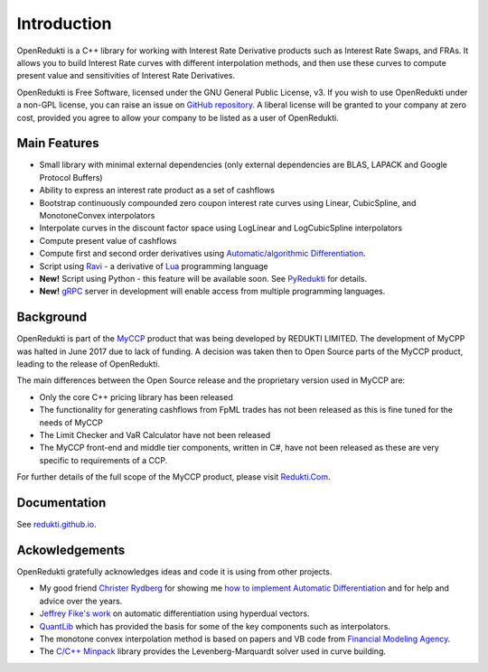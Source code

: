 ============
Introduction
============

OpenRedukti is a C++ library for working with Interest Rate Derivative products such as Interest Rate Swaps, and
FRAs. It allows you to build Interest Rate curves with different interpolation methods, and then use these curves
to compute present value and sensitivities of Interest Rate Derivatives.

OpenRedukti is Free Software, licensed under the GNU General Public License, v3. If you wish to use OpenRedukti
under a non-GPL license, you can raise an issue on `GitHub repository <https://github.com/redukti/OpenRedukti>`_. 
A liberal license will be granted to your company at zero cost, provided you agree to allow your company
to be listed as a user of OpenRedukti.

Main Features
=============
* Small library with minimal external dependencies (only external dependencies are BLAS, LAPACK and Google Protocol Buffers) 
* Ability to express an interest rate product as a set of cashflows
* Bootstrap continuously compounded zero coupon interest rate curves using Linear, CubicSpline, and MonotoneConvex interpolators
* Interpolate curves in the discount factor space using LogLinear and LogCubicSpline interpolators
* Compute present value of cashflows
* Compute first and second order derivatives using `Automatic/algorithmic Differentiation <http://www.autodiff.org/>`_.
* Script using `Ravi <https://github.com/dibyendumajumdar/ravi>`_ - a derivative of `Lua <http://www.lua.org>`_ programming language
* **New!** Script using Python - this feature will be available soon. See `PyRedukti <https://github.com/redukti/PyRedukti>`_ for details.
* **New!** `gRPC <https://grpc.io/>`_ server in development will enable access from multiple programming languages.


Background
==========
OpenRedukti is part of the `MyCCP <http://redukti.com/>`_ product that was being developed by REDUKTI LIMITED. The development of MyCPP
was halted in June 2017 due to lack of funding. A decision was taken then to Open Source parts of the MyCCP product, leading to
the release of OpenRedukti.

The main differences between the Open Source release and the proprietary version used in MyCCP are:

* Only the core C++ pricing library has been released
* The functionality for generating cashflows from FpML trades has not been released as this is fine tuned for the needs of MyCCP
* The Limit Checker and VaR Calculator have not been released
* The MyCCP front-end and middle tier components, written in C#, have not been released as these are very specific to requirements of a CCP.

For further details of the full scope of the MyCCP product, please visit `Redukti.Com <http://redukti.com/myccp-product-specifications.html>`_. 

Documentation
=============

See `redukti.github.io <https://redukti.github.io/>`_. 

Ackowledgements
===============
OpenRedukti gratefully acknowledges ideas and code it is using from other projects.

* My good friend `Christer Rydberg <https://www.linkedin.com/in/christer-rydberg-phd-98012a7/>`_ for showing me `how to implement Automatic Differentiation <https://github.com/redukti/OpenRedukti/blob/master/docs/Sensitivities.pdf>`_ and for help and advice over the years. 
* `Jeffrey Fike's work <http://adl.stanford.edu/hyperdual/>`_ on automatic differentiation using hyperdual vectors.
* `QuantLib <http://quantlib.org/index.shtml>`_ which has provided the basis for some of the key components such as interpolators.
* The monotone convex interpolation method is based on papers and VB code from `Financial Modeling Agency <http://finmod.co.za/#our-research>`_. 
* The `C/C++ Minpack <http://devernay.free.fr/hacks/cminpack/>`_ library provides the Levenberg-Marquardt solver used in curve building.
